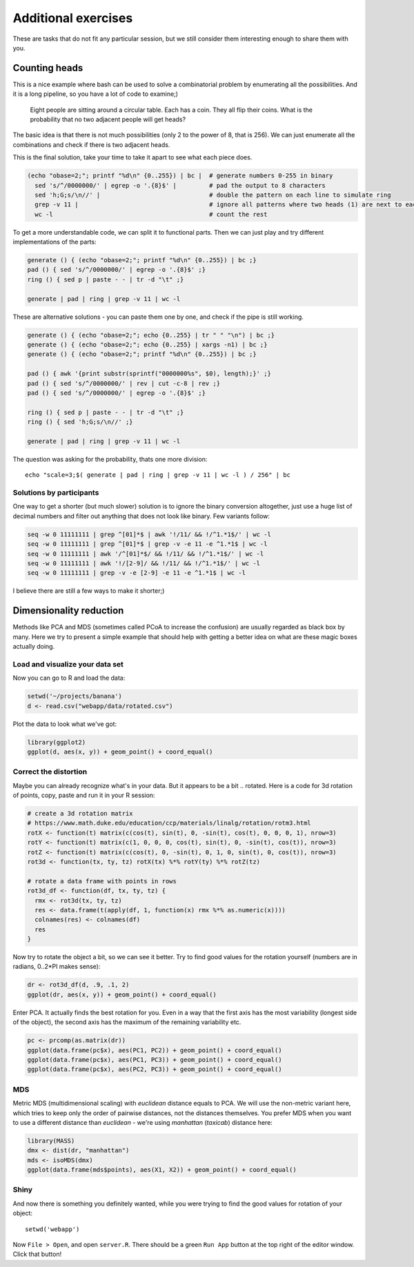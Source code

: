 Additional exercises
====================
These are tasks that do not fit any particular session, but we still
consider them interesting enough to share them with you.

Counting heads
^^^^^^^^^^^^^^
This is a nice example where bash can be used to solve a combinatorial 
problem by enumerating all the possibilities. And it is a long pipeline,
so you have a lot of code to examine;)

.. pull-quote:: 

   Eight people are sitting around a circular table. Each has a coin.
   They all flip their coins. What is the probability that no two adjacent
   people will get heads?

The basic idea is that there is not much possibilities (only 2 to the power of 8,
that is 256). We can just enumerate all the combinations and check if there is 
two adjacent heads.

This is the final solution, take your time to take it apart to see what each 
piece does.

.. code-block:: bash

    (echo "obase=2;"; printf "%d\n" {0..255}) | bc |  # generate numbers 0-255 in binary
      sed 's/^/0000000/' | egrep -o '.{8}$' |         # pad the output to 8 characters
      sed 'h;G;s/\n//' |                              # double the pattern on each line to simulate ring
      grep -v 11 |                                    # ignore all patterns where two heads (1) are next to each other
      wc -l                                           # count the rest


To get a more understandable code, we can split it to functional parts. Then 
we can just play and try different implementations of the parts:

.. code-block:: bash

   generate () { (echo "obase=2;"; printf "%d\n" {0..255}) | bc ;}
   pad () { sed 's/^/0000000/' | egrep -o '.{8}$' ;}
   ring () { sed p | paste - - | tr -d "\t" ;}
   
   generate | pad | ring | grep -v 11 | wc -l

These are alternative solutions - you can paste them one by one, 
and check if the pipe is still working.

.. code-block:: bash

    generate () { (echo "obase=2;"; echo {0..255} | tr " " "\n") | bc ;}
    generate () { (echo "obase=2;"; echo {0..255} | xargs -n1) | bc ;}
    generate () { (echo "obase=2;"; printf "%d\n" {0..255}) | bc ;}

    pad () { awk '{print substr(sprintf("0000000%s", $0), length);}' ;}
    pad () { sed 's/^/0000000/' | rev | cut -c-8 | rev ;}
    pad () { sed 's/^/0000000/' | egrep -o '.{8}$' ;}

    ring () { sed p | paste - - | tr -d "\t" ;}
    ring () { sed 'h;G;s/\n//' ;}

    generate | pad | ring | grep -v 11 | wc -l

The question was asking for the probability, thats one more division::

  echo "scale=3;$( generate | pad | ring | grep -v 11 | wc -l ) / 256" | bc

Solutions by participants
-------------------------
One way to get a shorter (but much slower) solution is to ignore the binary
conversion altogether, just use a huge list of decimal numbers and filter out
anything that does not look like binary. Few variants follow:

.. code-block:: bash

  seq -w 0 11111111 | grep ^[01]*$ | awk '!/11/ && !/^1.*1$/' | wc -l  
  seq -w 0 11111111 | grep ^[01]*$ | grep -v -e 11 -e ^1.*1$ | wc -l
  seq -w 0 11111111 | awk '/^[01]*$/ && !/11/ && !/^1.*1$/' | wc -l
  seq -w 0 11111111 | awk '!/[2-9]/ && !/11/ && !/^1.*1$/' | wc -l
  seq -w 0 11111111 | grep -v -e [2-9] -e 11 -e ^1.*1$ | wc -l

I believe there are still a few ways to make it shorter;)

Dimensionality reduction
^^^^^^^^^^^^^^^^^^^^^^^^
Methods like PCA and MDS (sometimes called PCoA to increase the confusion)
are usually regarded as black box by many. Here we try to present a simple example
that should help with getting a better idea on what are these magic boxes 
actually doing.

Load and visualize your data set
--------------------------------

Now you can go to R and load the data:

.. code-block:: r

  setwd('~/projects/banana')
  d <- read.csv("webapp/data/rotated.csv")

Plot the data to look what we've got:

.. code-block:: r

  library(ggplot2)
  ggplot(d, aes(x, y)) + geom_point() + coord_equal()


Correct the distortion
----------------------
Maybe you can already recognize what's in your data. But it appears to be a
bit .. rotated. Here is a code for 3d rotation of points, copy, paste and run it
in your R session:

.. code-block:: r

    # create a 3d rotation matrix
    # https://www.math.duke.edu/education/ccp/materials/linalg/rotation/rotm3.html
    rotX <- function(t) matrix(c(cos(t), sin(t), 0, -sin(t), cos(t), 0, 0, 0, 1), nrow=3)
    rotY <- function(t) matrix(c(1, 0, 0, 0, cos(t), sin(t), 0, -sin(t), cos(t)), nrow=3)
    rotZ <- function(t) matrix(c(cos(t), 0, -sin(t), 0, 1, 0, sin(t), 0, cos(t)), nrow=3)
    rot3d <- function(tx, ty, tz) rotX(tx) %*% rotY(ty) %*% rotZ(tz)

    # rotate a data frame with points in rows
    rot3d_df <- function(df, tx, ty, tz) {
      rmx <- rot3d(tx, ty, tz)
      res <- data.frame(t(apply(df, 1, function(x) rmx %*% as.numeric(x))))
      colnames(res) <- colnames(df)
      res
    }

Now try to rotate the object a bit, so we can see it better. Try to find good values 
for the rotation yourself (numbers are in radians, 0..2*PI makes sense):

.. code-block:: r

    dr <- rot3d_df(d, .9, .1, 2)
    ggplot(dr, aes(x, y)) + geom_point() + coord_equal()

Enter PCA. It actually finds the best rotation for you. Even in a way that the 
first axis has the most variability (longest side of the object), the second axis
has the maximum of the remaining variability etc.

.. code-block:: r

  pc <- prcomp(as.matrix(dr))
  ggplot(data.frame(pc$x), aes(PC1, PC2)) + geom_point() + coord_equal()
  ggplot(data.frame(pc$x), aes(PC1, PC3)) + geom_point() + coord_equal()
  ggplot(data.frame(pc$x), aes(PC2, PC3)) + geom_point() + coord_equal()

MDS
---
Metric MDS (multidimensional scaling) with `euclidean` distance equals to PCA. We will 
use the non-metric variant here, which tries to keep only the order of pairwise 
distances, not the distances themselves. You prefer MDS when you want to use a different
distance than `euclidean` - we're using `manhattan` (`taxicab`) distance here:

.. code-block:: r

    library(MASS)
    dmx <- dist(dr, "manhattan")
    mds <- isoMDS(dmx)
    ggplot(data.frame(mds$points), aes(X1, X2)) + geom_point() + coord_equal()

Shiny
-----
And now there is something you definitely wanted, while you were trying to find 
the good values for rotation of your object::

  setwd('webapp')

Now ``File > Open``, and open ``server.R``. There should be a green ``Run App`` 
button at the top right of the editor window. Click that button!